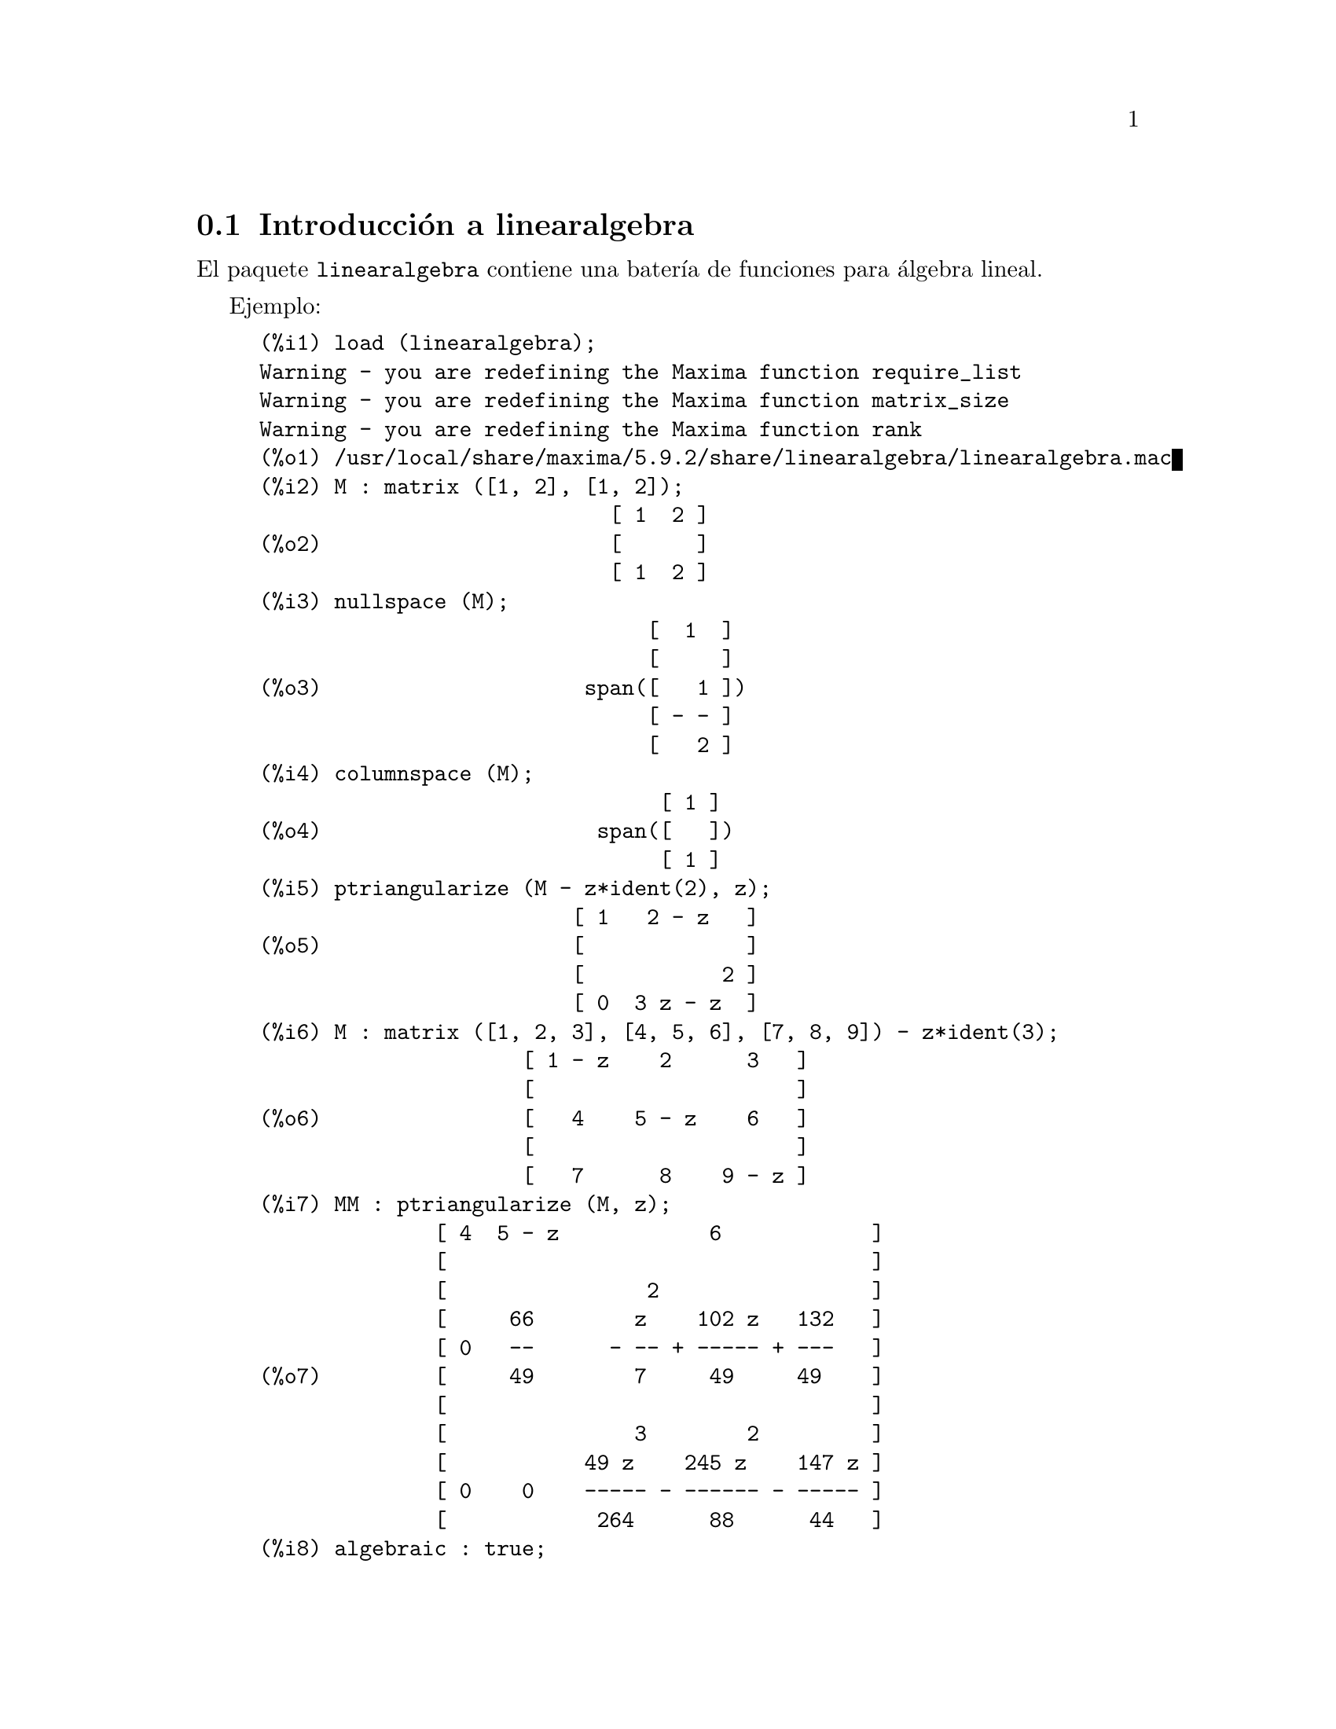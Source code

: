 @c english version 1.1
@menu
* Introducci@'on a linearalgebra::
* Definiciones para linearalgebra::
@end menu

@node Introducci@'on a linearalgebra, Definiciones para linearalgebra, linearalgebra, linearalgebra
@section Introducci@'on a linearalgebra

El paquete @code{linearalgebra} contiene una bater@'{@dotless{i}}a de
funciones para @'algebra lineal.

Ejemplo:

@c ===beg===
@c load (linearalgebra)$
@c M : matrix ([1, 2], [1, 2]);
@c nullspace (M);
@c columnspace (M);
@c ptriangularize (M - z*ident(2), z);
@c M : matrix ([1, 2, 3], [4, 5, 6], [7, 8, 9]) - z*ident(3);
@c MM : ptriangularize (M, z);
@c algebraic : true;
@c tellrat (MM [3, 3]);
@c MM : ratsimp (MM);
@c nullspace (MM);
@c M : matrix ([1, 2, 3, 4], [5, 6, 7, 8], [9, 10, 11, 12], [13, 14, 15, 16]);
@c columnspace (M);
@c apply ('orthogonal_complement, args (nullspace (transpose (M))));
@c ===end===
@example
(%i1) load (linearalgebra);
Warning - you are redefining the Maxima function require_list
Warning - you are redefining the Maxima function matrix_size
Warning - you are redefining the Maxima function rank
(%o1) /usr/local/share/maxima/5.9.2/share/linearalgebra/linearalgebra.mac
(%i2) M : matrix ([1, 2], [1, 2]);
                            [ 1  2 ]
(%o2)                       [      ]
                            [ 1  2 ]
(%i3) nullspace (M);
                               [  1  ]
                               [     ]
(%o3)                     span([   1 ])
                               [ - - ]
                               [   2 ]
(%i4) columnspace (M);
                                [ 1 ]
(%o4)                      span([   ])
                                [ 1 ]
(%i5) ptriangularize (M - z*ident(2), z);
                         [ 1   2 - z   ]
(%o5)                    [             ]
                         [           2 ]
                         [ 0  3 z - z  ]
(%i6) M : matrix ([1, 2, 3], [4, 5, 6], [7, 8, 9]) - z*ident(3);
                     [ 1 - z    2      3   ]
                     [                     ]
(%o6)                [   4    5 - z    6   ]
                     [                     ]
                     [   7      8    9 - z ]
(%i7) MM : ptriangularize (M, z);
              [ 4  5 - z            6            ]
              [                                  ]
              [                2                 ]
              [     66        z    102 z   132   ]
              [ 0   --      - -- + ----- + ---   ]
(%o7)         [     49        7     49     49    ]
              [                                  ]
              [               3        2         ]
              [           49 z    245 z    147 z ]
              [ 0    0    ----- - ------ - ----- ]
              [            264      88      44   ]
(%i8) algebraic : true;
(%o8)                         true
(%i9) tellrat (MM [3, 3]);
                         3       2
(%o9)                  [z  - 15 z  - 18 z]
(%i10) MM : ratsimp (MM);
               [ 4  5 - z           6           ]
               [                                ]
               [                2               ]
(%o10)         [     66      7 z  - 102 z - 132 ]
               [ 0   --    - ------------------ ]
               [     49              49         ]
               [                                ]
               [ 0    0             0           ]
(%i11) nullspace (MM);
                        [        1         ]
                        [                  ]
                        [   2              ]
                        [  z  - 14 z - 16  ]
                        [  --------------  ]
(%o11)             span([        8         ])
                        [                  ]
                        [    2             ]
                        [   z  - 18 z - 12 ]
                        [ - -------------- ]
                        [         12       ]
(%i12) M : matrix ([1, 2, 3, 4], [5, 6, 7, 8], [9, 10, 11, 12], [13, 14, 15, 16]);
                       [ 1   2   3   4  ]
                       [                ]
                       [ 5   6   7   8  ]
(%o12)                 [                ]
                       [ 9   10  11  12 ]
                       [                ]
                       [ 13  14  15  16 ]
(%i13) columnspace (M);
                           [ 1  ]  [ 2  ]
                           [    ]  [    ]
                           [ 5  ]  [ 6  ]
(%o13)                span([    ], [    ])
                           [ 9  ]  [ 10 ]
                           [    ]  [    ]
                           [ 13 ]  [ 14 ]
(%i14) apply ('orthogonal_complement, args (nullspace (transpose (M))));
                           [ 0 ]  [  1  ]
                           [   ]  [     ]
                           [ 1 ]  [  0  ]
(%o14)                span([   ], [     ])
                           [ 2 ]  [ - 1 ]
                           [   ]  [     ]
                           [ 3 ]  [ - 2 ]
@end example

@node Definiciones para linearalgebra,  , Introducci@'on a linearalgebra, linearalgebra
@section Definiciones para linearalgebra

@deffn {Funci@'on} addmatrices (@var{f}, @var{M_1}, ..., @var{M_n})

@c REWORD -- THE RESULT IS NOT GENERALLY THE SUM OF M_1, ..., M_N
Utiliza la funci@'on @var{f} como una funci@'on aditiva, devolviendo la
suma de las matrices @var{M_1}, ..., @var{M_n}. La funci@'on @var{f} debe
ser tal que acepte un n@'umero arbitrario de argumentos; en otras palabras,
ser@'a una funci@'on n-aria de Maxima.

Ejemplos:

@c ===beg===
@c m1 : matrix([1,2],[3,4])$
@c m2 : matrix([7,8],[9,10])$
@c addmatrices('max,m1,m2);
@c addmatrices('max,m1,m2,5*m1);
@c ===end===
@example
(%i1) m1 : matrix([1,2],[3,4])$
(%i2) m2 : matrix([7,8],[9,10])$
(%i3) addmatrices('max,m1,m2);
(%o3) matrix([7,8],[9,10])
(%i4) addmatrices('max,m1,m2,5*m1);
(%o4) matrix([7,10],[15,20])
@end example

@end deffn

@deffn {Funci@'on} blockmatrixp (@var{M})

Devuelve el valor @code{true} si y solo si @var{M} es una matriz
cuyos elementos son a su vez matrices.

@end deffn

@deffn {Funci@'on} columnop (@var{M}, @var{i}, @var{j}, @var{theta})

Si @var{M} es una matriz, devuelve la matriz que resulta de hacer la
operaci@'on columna @code{C_i <- C_i - @var{theta} * C_j}. Si @var{M}
carece de cualquiera de las filas @var{i} o @var{j}, devuelve un mensaje
de error.

@end deffn

@deffn {Funci@'on} columnswap (@var{M}, @var{i}, @var{j})

Si @var{M} es una matriz, intercambia las columnas @var{i} y @var{j}.
Si @var{M} carece de cualquiera de las filas @var{i} o @var{j}, devuelve 
un mensaje de error.

@end deffn

@deffn {Funci@'on} columnspace (@var{M})

Si @var{M} es una matriz, devuelve @code{span (v_1, ..., v_n)}, donde
el conjunto @code{@{v_1, ..., v_n@}} es la base del espacio generado por
las columnas de @var{M}.

@end deffn

@deffn {Funci@'on} copy (@var{e})

Devuelve una copia de la expresi@'on @var{e} de Maxima. Aunque @var{e}
puede ser cualquier expresi@'on de Maxima, la funci@'on @code{copy} es
especialmente @'util cuando @var{e} es una lista o una matriz. 
Consid@'erese el siguiente ejemplo:
@c ===beg===
load (linearalgebra);
m : [1,[2,3]]$
mm : m$
mm[2][1] : x$
m;
mm;
@c ===end===
@example 
(%i1) load("linearalgebra")$
(%i2) m : [1,[2,3]]$
(%i3) mm : m$
(%i4) mm[2][1] : x$
(%i5) m;
(%o5) [1,[x,3]]
(%i6) mm;
(%o6) [1,[x,3]]
@end example
Veamos el mismo ejemplo siendo ahora @var{mm} una copia de @var{m}
@c ===beg===
m : [1,[2,3]]$
mm : copy(m)$
mm[2][1] : x$
m;
mm;
@c ===end===
@example
(%i7) m : [1,[2,3]]$
(%i8) mm : copy(m)$
(%i9) mm[2][1] : x$
(%i10) m;
(%o10) [1,[2,3]]
(%i11) mm;
(%o11) [1,[x,3]]
@end example
En esta ocasi@'on, la asignaci@'on a @var{mm} no cambia el valor de @var{m}.

@end deffn

@deffn {Funci@'on} cholesky (@var{M})
@deffnx {Funci@'on} cholesky (@var{M}, @var{field})

Devuelve la factorizaci@'on de Cholesky de la matriz autoadjunta 
(o herm@'{@dotless{i}}tica) @var{M}. El valor por defecto del segundo argumento
es @var{generalring}. Para una descripci@'on de los posibles valores para
@var{field}, v@'ease @code{lu_factor}.

@end deffn

@deffn {Funci@'on} ctranspose (@var{M})

Devuelve la transpuesta compleja conjugada de la matriz @var{M}. La funci@'on
@code{ctranspose} utiliza @code{matrix_element_transpose} para transponer
cada elemento de la matriz.

@end deffn

@deffn {Funci@'on} diag_matrix (@var{d_1}, @var{d_2},...,@var{d_n})

Devuelve una matriz diagonal con los elementos de la diagonal iguales a
@var{d_1}, @var{d_2},...,@var{d_n}; cuando @'estos son matrices, los
elementos nulos de la matriz devuelta son matrices nulas de tama@~no 
apropiado. Por ejemplo:
@c ===beg===
@c load(linearalgebra)$
@c diag_matrix(diag_matrix(1,2),diag_matrix(3,4));
@c diag_matrix(p,q);
@c ===end===
@example
(%i1) load(linearalgebra)$

(%i2) diag_matrix(diag_matrix(1,2),diag_matrix(3,4));

                            [ [ 1  0 ]  [ 0  0 ] ]
                            [ [      ]  [      ] ]
                            [ [ 0  2 ]  [ 0  0 ] ]
(%o2)                       [                    ]
                            [ [ 0  0 ]  [ 3  0 ] ]
                            [ [      ]  [      ] ]
                            [ [ 0  0 ]  [ 0  4 ] ]
(%i3) diag_matrix(p,q);

                                   [ p  0 ]
(%o3)                              [      ]
                                   [ 0  q ]
@end example
@end deffn

@deffn {Funci@'on} dotproduct (@var{u}, @var{v})

Devuelve el producto escalar de los vectores @var{u} y @var{v}. Equivale
a @code{conjugate (transpose (@var{u})) . @var{v}}. Los argumentos @var{u} y @var{v}
deben ser vectores columna.

@end deffn

@deffn {Funci@'on} get_lu_factors (@var{x}) 

Cuando @code{@var{x} = lu_factor (@var{A})}, entonces @code{get_lu_factors}
devuelve una lista de la forma @code{[P, L, U]}, donde @var{P} es una matriz
permutaci@'on, @var{L} es triangular inferior con unos en la diagonal y @var{U}
es triangular superior, verific@'andose que @code{@var{A} = @var{P} @var{L} @var{U}}.

@end deffn

@deffn {Funci@'on} hankel (@var{col})
@deffnx {Funci@'on} hankel (@var{col}, @var{row})

Devuelve la matriz de Hankel @var{H}. La primera columna de @var{H} coincide
con @var{col}, excepto en el primer elemento, la @'ultima fila de @var{H} es
@var{row}. El valor por defecto para @var{row} es el vector nulo con igual
n@'umero de elementos que @var{col}.

@end deffn

@deffn {Funci@'on} hessian (@var{f},@var{vars})

Devuelve la matriz hessiana de @var{f} con respecto de las variables de
la lista @var{vars}. El elemento @var{i},@var{j}-@'esimo de la matriz
hessiana es @var{diff(f vars[i],1,vars[j],1)}.

@end deffn

@deffn {Funci@'on} hilbert_matrix (@var{n})

Devuelve la matriz de Hilbert @var{n} por @var{n}. Si @var{n} no es
un entero positivo, emite un mensaje de error.

@end deffn

@deffn {Funci@'on} identfor (@var{M})
@deffnx {Funci@'on} identfor (@var{M}, @var{fld})

Devuelve una matriz identidad con la misma forma que la matriz
@var{M}. Los elementos de la diagonal de la matriz identidad son
la identidad multiplicativa del campo @var{fld}; el valor por
defecto para @var{fld} es @var{generalring}.

El primer argumento @var{M} debe ser una matriz cuadrada o no ser
matriz en absoluto. Si @var{M} es una matriz, sus elementos pueden
ser matrices cuadradas. La matriz puede tener bloques a cualquier nivel
finito de profundidad.

V@'ease tambi@'en @code{zerofor}

@end deffn

@deffn {Funci@'on} invert_by_lu (@var{M}, @var{(rng generalring)})

Invierte la matriz @var{M} mediante la factorizaci@'on LU, la cual
se hace utilizando el anillo @var{rng}.

@end deffn

@deffn {Funci@'on} kronecker_product (@var{A}, @var{B})

Devuelve el producto de Kroneckerde las matrices @var{A} y @var{B}.

@end deffn

@deffn {Funci@'on} listp (@var{e}, @var{p})
@deffnx {Funci@'on} listp (@var{e})

Dado el argumento opcional @var{p}, devuelve @code{true} si @var{e} es
una lista de Maxima y @var{p} toma el valor @code{true} al aplicarlo
a cada elemento de la lista. Si a @code{listp} no se le suministra el
argumento opcional, devuelve @code{true} si @var{e} es una lista de Maxima.
En cualquier otro caso, el resultado es @code{false}.

@end deffn

@deffn {Funci@'on} locate_matrix_entry (@var{M}, @var{r_1}, @var{c_1}, @var{r_2}, @var{c_2}, @var{f}, @var{rel})

El primer argumento debe ser una matriz, mientras que los argumentos
desde @var{r_1} hasta @var{c_2} determinan la submatriz de @var{M} tomando
las filas desde @var{r_1} hasta @var{r_2} y las columnas desde @var{c_1}
hasta @var{c_2}.

La funci@'on @code{locate_matrix_entry} busca en la submatriz de @var{M}
un elemento que satisfaga cierta propiedad. hay tres posibilidades:

(1) @code{@var{rel} = 'bool} y @var{f} es un predicado: 

Rastrea la submatriz de izquierda a derecha y de arriba hacia abajo,
devolviendo el @'{@dotless{i}}ndice del primer elemento que 
satisface el predicado @var{f}; si ning@'un elemento lo satisface,
el resultado es @code{false}.

(2) @code{@var{rel} = 'max} y @var{f} una funci@'on real:

Rastrea la submatriz buscando el elemento que maximice @var{f},
devolviendo el @'{@dotless{i}}ndice correspondiente.

(3) @code{@var{rel} = 'min} y @var{f} una funci@'on real:

Rastrea la submatriz buscando el elemento que minimice @var{f},
devolviendo el @'{@dotless{i}}ndice correspondiente.

@end deffn

@deffn {Funci@'on} lu_backsub (@var{M}, @var{b})

Si @code{@var{M} = lu_factor (@var{A}, @var{field})}, entonces
@code{lu_backsub (@var{M}, @var{b})} resuelve el sistema de ecuaciones
lineales @code{@var{A} @var{x} = @var{b}}.

@end deffn

@deffn {Funci@'on} lu_factor (@var{M}, @var{field})

Devuelve una lista de la forma @code{[@var{LU}, @var{perm}, @var{fld}]},
o @code{[@var{LU}, @var{perm}, @var{fld}, @var{lower-cnd} @var{upper-cnd}]}, donde


@itemize @bullet
@item
La matriz @var{LU} contiene la factorizaci@'on de @var{M} de forma empaquetada, lo
que significa tres cosas. En primer lugar, que las filas de @var{LU} est@'an permutadas de
acuerdo con la lista @var{perm}; por ejemplo, si @var{perm} es la lista @code{[3,2,1]},
la primera fila de la factorizaci@'on @var{LU} es la tercera fila de la matriz @var{LU}.
En segundo lugar, el factor triangular inferior de @var{M} es la parte triangular inferior
de @var{LU} con los elementos de la diagonal sustituidos por unos. Por @'ultimo, el factor
triangular superior de @var{M} es la parte triangular superior de @var{LU}.

@item
Si el campo es @code{floatfield} o @code{complexfield}, los n@'umeros @var{lower-cnd} y
@var{upper-cnd} son las cotas inferior y superior del n@'umero de condici@'on de la norma
infinita de @var{M}. El n@'umero de condici@'on no se puede estimar para todos los campos,
en cuyo caso @code{lu_factor} devuelve una lista de dos elementos. Tanto la cota inferior
como la superior pueden diferir de sus valores verdaderos. V@'ease tambi@'en @code{mat_cond}.

@end itemize

El argumento @var{M} debe ser una matriz cuadrada.

El argumento opcional @var{fld} debe ser un s@'{@dotless{i}}mbolo que determine un anillo o
un campo. Los anillos y campos predefinidos son:

@enumerate a
@item
@code{generalring} -- el anillo de las expresiones de Maxima

@item
@code{floatfield} -- el campo de los n@'umeros decimales en coma flotante de doble precisi@'on

@item
@code{complexfield} -- el campo de los n@'umeros complejos decimales en coma flotante de doble precisi@'on

@item
@code{crering}  -- el anillo de las expresiones can@'onicas racionales (@i{Canonical Rational Expression} o CRE) de Maxima

@item
@code{rationalfield} -- el campo de los n@'umeros racionales

@item
@code{runningerror} -- controla los errores de redondeo de las operaciones en coma flotante

@item
@code{noncommutingring} -- el anillo de las expresiones de Maxima en las que el producto es el operador no conmutativo "."

@end enumerate

Si el campo es @code{floatfield}, @code{complexfield} o @code{runningerror},
el algoritmo utiliza pivoteo parcial; para los dem@'as campos, las filas se cambian 
cuando se necesita evitar pivotes nulos.

La suma aritm@'etica en coma flotante no es asociativa, por lo que el
significado de 'campo' no coincide exactamente con su definici@'on matem@'atica.

Un elemento del campo @code{runningerror} consiste en una lista de Maxima
de la forma @code{[x,n]}, donde @var{x} es un n@'umero decimal en coma flotante 
y @code{n} un enetro. La diferencia relativa entre el valor real de @code{x} y 
@code{x} est@'a aproximadamente acotado por el valor epsilon de la m@'aquina 
multiplicado por @code{n}. 

No es posible la definici@'on de un nuevo campo por parte del usuario, a menos
que @'este tenga conocimientos de Common Lisp. Para hacerlo, el usuario debe
definir funciones para las operaciones aritm@'eticas y para convertir de la
representaci@'on del campo a Maxima y al rev@'es. Adem@'as, en los campos ordenados,
donde se hace uso del pivoteo parcial, el usuario debe definir funciones para el 
m@'odulo y para comparar n@'umeros del campo. Despu@'es de lo anterior, tan solo queda
definir una estructura Common Lisp @code{mring}. El fichero @code{mring} tiene
muchos ejemplos.

Para calcular la factorizaci@'on, la primera tarea consiste en convertir cada elemento
de la matriz a un elemento del campo especificado. Si la conversi@'on no es posible,
la factorizaci@'on se detiene con un mensaje de error. Los elementos del campo
no necesitan ser expresiones de Maxima; por ejemplo, los elementos de @code{complexfield}
son n@'umeros complejos de Common Lisp. Tras la factorizaci@'on, los elementos de la
matriz deben convertirse nuevamente a expresiones de Maxima.

V@'ease tambi@'en  @code{get_lu_factors}.


Ejemplos:

@c ===beg===
@c load (linearalgebra);
@c w[i,j] := random (1.0) + %i * random (1.0);
@c showtime : true$
@c M : genmatrix (w, 100, 100)$
@c lu_factor (M, complexfield)$
@c lu_factor (M, generalring)$
@c showtime : false$
@c M : matrix ([1 - z, 3], [3, 8 - z]);
@c lu_factor (M, generalring);
@c get_lu_factors (%);
@c %[1] . %[2] . %[3];
@c ===end===
@example
(%i1) load (linearalgebra);
Warning - you are redefining the Maxima function require_list
Warning - you are redefining the Maxima function matrix_size
Warning - you are redefining the Maxima function rank
(%o1) /usr/local/share/maxima/5.9.2/share/linearalgebra/linearalgebra.mac
(%i2) w[i,j] := random (1.0) + %i * random (1.0);
(%o2)          w     := random(1.) + %i random(1.)
                i, j
(%i3) showtime : true$
Evaluation took 0.00 seconds (0.00 elapsed)
(%i4) M : genmatrix (w, 100, 100)$
Evaluation took 7.40 seconds (8.23 elapsed)
(%i5) lu_factor (M, complexfield)$
Evaluation took 28.71 seconds (35.00 elapsed)
(%i6) lu_factor (M, generalring)$
Evaluation took 109.24 seconds (152.10 elapsed)
(%i7) showtime : false$

(%i8) M : matrix ([1 - z, 3], [3, 8 - z]); 
                        [ 1 - z    3   ]
(%o8)                   [              ]
                        [   3    8 - z ]
(%i9) lu_factor (M, generalring);
               [ 1 - z         3        ]
               [                        ]
(%o9)         [[   3            9       ], [1, 2]]
               [ -----  - z - ----- + 8 ]
               [ 1 - z        1 - z     ]
(%i10) get_lu_factors (%);
                  [   1    0 ]  [ 1 - z         3        ]
        [ 1  0 ]  [          ]  [                        ]
(%o10) [[      ], [   3      ], [                9       ]]
        [ 0  1 ]  [ -----  1 ]  [   0    - z - ----- + 8 ]
                  [ 1 - z    ]  [              1 - z     ]
(%i11) %[1] . %[2] . %[3];
                        [ 1 - z    3   ]
(%o11)                  [              ]
                        [   3    8 - z ]
@end example

@end deffn

@deffn {Funci@'on} mat_cond (@var{M}, 1)
@deffnx {Funci@'on} mat_cond (@var{M}, inf)

Devuelve el n@'umero de condici@'on de la @var{p}-norma de la matriz
@var{M}. Los valores admisibles para  @var{p} son 1 y @var{inf}. Esta
funci@'on utiliza la factorizaci@'on LU para invertir la matriz @var{M},
por lo que el tiempo de ejecuci@'on de @code{mat_cond} es proporcional al
cubo del tama@~no de la matriz; @code{lu_factor} determina las cotas inferior
y superior para el n@'umero de condici@'on de la norma infinita en un tiempo
proporcional al cuadrado del tama@~no de la matriz.

@end deffn

@deffn {Funci@'on} mat_norm (@var{M}, 1)
@deffnx {Funci@'on} mat_norm (@var{M}, inf)
@deffnx {Funci@'on} mat_norm (@var{M}, frobenius)

Devuelve la @var{p}-norma de la matriz @var{M}. Los valores admisibles
para @var{p} son 1, @code{inf} y @code{frobenius} (la norma matricial de Frobenius).
La matriz @var{M} no debe contener bloques.
@end deffn

@deffn {Funci@'on} matrixp (@var{e}, @var{p})
@deffnx {Funci@'on} matrixp (@var{e})

Dado el argumento opcional @var{p}, devuelve @code{true} si @var{e} es
una matriz y @var{p} toma el valor @code{true} al aplicarlo
a cada elemento de la matriz. Si a @code{matrixp} no se le suministra el
argumento opcional, devuelve @code{true} si @var{e} es una matriz.
En cualquier otro caso, el resultado es @code{false}.

V@'ease tambi@'en @code{blockmatrixp}

@end deffn

@deffn {Funci@'on} matrix_size (@var{M})

Devuelve una lista con el n@'umero de filas y columnas de la matriz @var{M}.

@end deffn

@deffn {Funci@'on} mat_fullunblocker (@var{M})

Si @var{M} es una matriz de bloques, transforma la matriz llevando todos
los elementos de los bloques al primer nivel. Si @var{M} es una matriz,
devuelve @var{M}; en cualquier otro caso, env@'{@dotless{i}}a un mensaje de error.  

@end deffn

@deffn {Funci@'on} mat_trace (@var{M})

Calcula la traza de la matriz @var{M}. Si @var{M} no es una matriz, devuelve
una forma nominal. Si @var{M} es una matriz de bloques, @code{mat_trace(M)}
calcula el mismo valor que @code{mat_trace(mat_unblocker(m))}.

@end deffn

@deffn {Funci@'on} mat_unblocker (@var{M})

Si @var{M} es una matriz de bloques, deshace los bloques de un nivel. Si @var{M}
es una matriz, @code{mat_unblocker (M)} devuelve @var{M}; en cualquier otro caso, 
env@'{@dotless{i}}a un mensaje de error.

Si todos los elementos de @var{M} son matrices, @code{mat_unblocker (M)} devuelve
una matriz sin bloques, pero si los elementos de @var{M} son a su vez matrices de
bloques, @code{mat_unblocker (M)} devuelve una matriz con el nivel de bloques
disminuido en uno.

En caso de trabajar con matrices de bloques, quiz@'as sea conveniente darle a
@code{matrix_element_mult} el valor @code{"."} y a @code{matrix_element_transpose}
el valor @code{'transpose}. V@'ease tambi@'en @code{mat_fullunblocker}.

Ejemplo:

@c ===beg===
@c load (linearalgebra);
@c A : matrix ([1, 2], [3, 4]);
@c B : matrix ([7, 8], [9, 10]);
@c matrix ([A, B]);
@c mat_unblocker (%);
@c ===end===
@example
(%i1) load (linearalgebra);
Warning - you are redefining the Maxima function require_list
Warning - you are redefining the Maxima function matrix_size
Warning - you are redefining the Maxima function rank
(%o1) /usr/local/share/maxima/5.9.2/share/linearalgebra/linearalgebra.mac
(%i2) A : matrix ([1, 2], [3, 4]);
                            [ 1  2 ]
(%o2)                       [      ]
                            [ 3  4 ]
(%i3) B : matrix ([7, 8], [9, 10]);
                            [ 7  8  ]
(%o3)                       [       ]
                            [ 9  10 ]
(%i4) matrix ([A, B]);
                     [ [ 1  2 ]  [ 7  8  ] ]
(%o4)                [ [      ]  [       ] ]
                     [ [ 3  4 ]  [ 9  10 ] ]
(%i5) mat_unblocker (%);
                         [ 1  2  7  8  ]
(%o5)                    [             ]
                         [ 3  4  9  10 ]
@end example

@end deffn

@deffn {Funci@'on} nonnegintegerp (@var{n})

Devuelve @code{true} si y solo si @code{@var{n} >= 0}, siendo @var{n} un entero.

@end deffn

@deffn {Funci@'on} nullspace (@var{M})

Si @var{M} es una matriz, devuelve @code{span (v_1, ..., v_n)}, siendo 
@code{@{v_1, ..., v_n@}} la base del espacio nulo de @var{M}. Si el 
espacio nulo contiene un @'unico elemento, devuelve @code{span ()}.

@end deffn

@deffn {Funci@'on} nullity (@var{M})

Si @var{M} es una matriz, devuelve la dimensi@'on del espacio nulo de @var{M}.

@end deffn

@deffn {Funci@'on} orthogonal_complement (@var{v_1}, ..., @var{v_n})

Devuelve @code{span (u_1, ..., u_m)}, siendo @code{@{u_1, ..., u_m@}} la base
del complemento ortogonal del conjunto @code{(v_1, ..., v_n)}, cuyos elementos
deben ser vectores columna.

@end deffn

@deffn {Funci@'on} polynomialp (@var{p}, @var{L}, @var{coeffp}, @var{exponp})
@deffnx {Funci@'on} polynomialp (@var{p}, @var{L}, @var{coeffp})
@deffnx {Funci@'on} polynomialp (@var{p}, @var{L})

Devuelve @code{true} si @var{p} es un polinomio cuyas variables son las
de la lista @var{L}, el predicado @var{coeffp} toma el valor @code{true} al
aplicarlo a cada coeficiente y el predicado @var{exponp} tambi@'en alcanza el
valor @code{true} al ser aplicado a los exponentes de las variables listadas en
@var{L}. En caso de necesitar que @var{exponp} no sea un predicado por defecto,
se deber@'a especificar tambi@'en el predicado @var{coeffp}, aunque aqu@'{@dotless{i}}
se desee su comportamiento por defecto.

@c WORK THE FOLLOWING INTO THE PRECEDING
@code{polynomialp (@var{p}, @var{L}, @var{coeffp})} equivale a
@code{polynomialp (@var{p}, @var{L}, @var{coeffp}, 'nonnegintegerp)}.

@code{polynomialp (@var{p}, @var{L})} equivale a
@code{polynomialp (@var{p}, L@var{,} 'constantp, 'nonnegintegerp)}.

No es necesario expandir el polinomio:

@c ===beg===
@c load (linearalgebra);
@c polynomialp ((x + 1)*(x + 2), [x]);
@c polynomialp ((x + 1)*(x + 2)^a, [x]);
@c ===end===
@example
(%i1) load (linearalgebra);
Warning - you are redefining the Maxima function require_list
Warning - you are redefining the Maxima function matrix_size
Warning - you are redefining the Maxima function rank
(%o1) /usr/local/share/maxima/5.9.2/share/linearalgebra/linearalgebra.mac
(%i2) polynomialp ((x + 1)*(x + 2), [x]);
(%o2)                         true
(%i3) polynomialp ((x + 1)*(x + 2)^a, [x]);
(%o3)                         false
@end example

Un ejemplo utilizando valores distintos a los utilizados por defecto en 
@var{coeffp} y en @var{exponp}:

@c ===beg===
@c load (linearalgebra);
@c polynomialp ((x + 1)*(x + 2)^(3/2), [x], numberp, numberp);
@c polynomialp ((x^(1/2) + 1)*(x + 2)^(3/2), [x], numberp, numberp);
@c ===end===
@example
(%i1) load (linearalgebra);
Warning - you are redefining the Maxima function require_list
Warning - you are redefining the Maxima function matrix_size
Warning - you are redefining the Maxima function rank
(%o1) /usr/local/share/maxima/5.9.2/share/linearalgebra/linearalgebra.mac
(%i2) polynomialp ((x + 1)*(x + 2)^(3/2), [x], numberp, numberp);
(%o2)                         true
(%i3) polynomialp ((x^(1/2) + 1)*(x + 2)^(3/2), [x], numberp, numberp);
(%o3)                         true
@end example

Polinomios con dos variables:

@c ===beg===
@c load (linearalgebra);
@c polynomialp (x^2 + 5*x*y + y^2, [x]);
@c polynomialp (x^2 + 5*x*y + y^2, [x, y]);
@c ===end===
@example
(%i1) load (linearalgebra);
Warning - you are redefining the Maxima function require_list
Warning - you are redefining the Maxima function matrix_size
Warning - you are redefining the Maxima function rank
(%o1) /usr/local/share/maxima/5.9.2/share/linearalgebra/linearalgebra.mac
(%i2) polynomialp (x^2 + 5*x*y + y^2, [x]);
(%o2)                         false
(%i3) polynomialp (x^2 + 5*x*y + y^2, [x, y]);
(%o3)                         true
@end example

@end deffn

@deffn {Funci@'on} polytocompanion (@var{p}, @var{x})

Si @var{p} es un polinomio en @var{x}, devuelve la matriz compa@~nera de @var{p}. Para
un polinomio m@'onico @var{p} de grado @var{n} se tiene
@code{@var{p} = (-1)^@var{n} charpoly (polytocompanion (@var{p}, @var{x}))}.

Si @var{p} no es un polinomio en  @var{x}, se devuelve un mensaje de error.

@end deffn

@deffn {Funci@'on} ptriangularize (@var{M}, @var{v})

Si @var{M} es una matriz en la que sus elementos son polinomios en @var{v},
devuelve una matriz @var{M2} tal que

@enumerate
@item
@var{M2} es triangular superior,

@item
@code{@var{M2} = @var{E_n} ... @var{E_1} @var{M}}, donde @var{E_1}, ...,
@var{E_n} son matrices elementales cuyos elementos son polinomios en @var{v},

@item
@code{|det (@var{M})| = |det (@var{M2})|},
@end enumerate

Nota: esta funci@'on no comprueba si los elementos de la matriz son
polinomios en @var{v}.
@end deffn

@deffn {Funci@'on} rowop (@var{M}, @var{i}, @var{j}, @var{theta})

Si @var{M} es una matriz, devuelve la matriz que resulta de relizar la
transformaci@'on @code{R_i <- R_i - theta * R_j} con las filas @code{R_i} y 
@code{R_j}. Si @var{M} no tiene estas filas, devuelve un mensaje de error.

@end deffn

@deffn {Funci@'on} rank (@var{M})

Calcula el rango de la matriz @var{M}. El rango es la dimensi@'on del 
espacio columna. Ejemplo:
@c ===beg===
@c load (linearalgebra);
@c 
@c ===end===
@example
(%i1) load(linearalgebra)$
(%i2) rank(matrix([1,2],[2,4]));
(%o2) 1
(%i3) rank(matrix([1,b],[c,d]));
Proviso:  @{d-b*c # 0@}
(%o3) 2
@end example

@end deffn


@deffn {Funci@'on} rowswap (@var{M}, @var{i}, @var{j})

Si @var{M} es una matriz, intercambia las filas  @var{i} y @var{j}. Si @var{M}
carece de estas filas, devuelve un mensaje de error.

@end deffn

@deffn {Funci@'on} toeplitz (@var{col})
@deffnx {Funci@'on} toeplitz (@var{col}, @var{row})

Devuelve una  matriz de Toeplitz @var{T}. La primera columna de @var{T} es @var{col},
excepto su primer elemento. La primera fila de @var{T} es @var{row}. El valor por
defecto para @var{row} es el complejo conjugado de @var{col}. Ejemplo:
@c ===beg===
@c load(linearalgebra)$
@c toeplitz([1,2,3],[x,y,z]);
@c toeplitz([1,1+%i]);
@c ==end===
@example
(%i1) load(linearalgebra)$

(%i2)  toeplitz([1,2,3],[x,y,z]);

                                  [ 1  y  z ]
                                  [         ]
(%o2)                             [ 2  1  y ]
                                  [         ]
                                  [ 3  2  1 ]
(%i3)  toeplitz([1,1+%i]);

                              [   1     1 - %I ]
(%o3)                         [                ]
                              [ %I + 1    1    ]
@end example

@end deffn

@deffn {Funci@'on} vandermonde_matrix ([@var{x_1}, ..., @var{x_n}])

Devuelve una matriz @var{n} por @var{n}, cuya @var{i}-@'esima fila es
@code{[1, @var{x_i}, @var{x_i}^2, ... @var{x_i}^(@var{n}-1)]}. 

@end deffn

@deffn {Funci@'on} zerofor (@var{M})
@deffnx {Funci@'on}  zerofor (@var{M}, @var{fld})

Devuelve la matriz nula con la misma estructura que la matriz @var{M}.
Cada elemento de la matriz nula es la identidad aditiva del campo @var{fld};
el valor por defecto de @var{fld} es @var{generalring}.

El primer argumento de @var{M} debe ser una matriz cuadrada o no ser matriz en
absoluto. Si @var{M} es una matriz, cada uno de sus elementos puede ser una 
matriz cuadrada, por lo que @var{M} puede ser una matriz de Maxima definida por
bloques.

V@'ease tambi@'en @code{identfor}.

@end deffn

@deffn {Funci@'on} zeromatrixp (@var{M})

Si @var{M} no es una matriz definida por bloques, devuelve @code{true} si
 @code{is (equal (@var{e}, 0))} es verdadero para todo elemento @var{e} de
@var{M}. Si @var{M} es una matriz por bloques, devuelve @code{true} si
@code{zeromatrixp} devuelve a su vez @code{true} para cada elemento de @var{e}.

@end deffn
